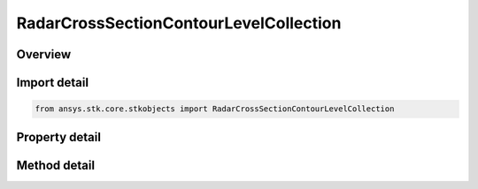 RadarCrossSectionContourLevelCollection
=======================================

.. py:class:: ansys.stk.core.stkobjects.RadarCrossSectionContourLevelCollection

   Class defining a collection of radar cross section contour levels.

.. py:currentmodule:: RadarCrossSectionContourLevelCollection

Overview
--------

.. tab-set::

    .. tab-item:: Methods

        .. list-table::
            :header-rows: 0
            :widths: auto

            * - :py:attr:`~ansys.stk.core.stkobjects.RadarCrossSectionContourLevelCollection.item`
              - Given an index, returns the element in the collection.
            * - :py:attr:`~ansys.stk.core.stkobjects.RadarCrossSectionContourLevelCollection.contains`
              - Check whether the collection contains an object with the given value.
            * - :py:attr:`~ansys.stk.core.stkobjects.RadarCrossSectionContourLevelCollection.remove`
              - Remove the level with the corresponding value.
            * - :py:attr:`~ansys.stk.core.stkobjects.RadarCrossSectionContourLevelCollection.remove_at`
              - Remove the level with the supplied index.
            * - :py:attr:`~ansys.stk.core.stkobjects.RadarCrossSectionContourLevelCollection.add`
              - Add and returns a new level with the corresponding value.
            * - :py:attr:`~ansys.stk.core.stkobjects.RadarCrossSectionContourLevelCollection.clear`
              - Clear all contour levels from the collection.
            * - :py:attr:`~ansys.stk.core.stkobjects.RadarCrossSectionContourLevelCollection.get_level`
              - Get the level with the specified value.

    .. tab-item:: Properties

        .. list-table::
            :header-rows: 0
            :widths: auto

            * - :py:attr:`~ansys.stk.core.stkobjects.RadarCrossSectionContourLevelCollection.count`
              - Return the number of elements in the collection.
            * - :py:attr:`~ansys.stk.core.stkobjects.RadarCrossSectionContourLevelCollection._new_enum`
              - Return an enumerator for the collection.



Import detail
-------------

.. code-block:: python

    from ansys.stk.core.stkobjects import RadarCrossSectionContourLevelCollection


Property detail
---------------

.. py:property:: count
    :canonical: ansys.stk.core.stkobjects.RadarCrossSectionContourLevelCollection.count
    :type: int

    Return the number of elements in the collection.

.. py:property:: _new_enum
    :canonical: ansys.stk.core.stkobjects.RadarCrossSectionContourLevelCollection._new_enum
    :type: EnumeratorProxy

    Return an enumerator for the collection.


Method detail
-------------


.. py:method:: item(self, index: int) -> RadarCrossSectionContourLevel
    :canonical: ansys.stk.core.stkobjects.RadarCrossSectionContourLevelCollection.item

    Given an index, returns the element in the collection.

    :Parameters:

        **index** : :obj:`~int`


    :Returns:

        :obj:`~RadarCrossSectionContourLevel`


.. py:method:: contains(self, value: float) -> bool
    :canonical: ansys.stk.core.stkobjects.RadarCrossSectionContourLevelCollection.contains

    Check whether the collection contains an object with the given value.

    :Parameters:

        **value** : :obj:`~float`


    :Returns:

        :obj:`~bool`

.. py:method:: remove(self, value: float) -> None
    :canonical: ansys.stk.core.stkobjects.RadarCrossSectionContourLevelCollection.remove

    Remove the level with the corresponding value.

    :Parameters:

        **value** : :obj:`~float`


    :Returns:

        :obj:`~None`

.. py:method:: remove_at(self, index: int) -> None
    :canonical: ansys.stk.core.stkobjects.RadarCrossSectionContourLevelCollection.remove_at

    Remove the level with the supplied index.

    :Parameters:

        **index** : :obj:`~int`


    :Returns:

        :obj:`~None`

.. py:method:: add(self, value: float) -> RadarCrossSectionContourLevel
    :canonical: ansys.stk.core.stkobjects.RadarCrossSectionContourLevelCollection.add

    Add and returns a new level with the corresponding value.

    :Parameters:

        **value** : :obj:`~float`


    :Returns:

        :obj:`~RadarCrossSectionContourLevel`

.. py:method:: clear(self) -> None
    :canonical: ansys.stk.core.stkobjects.RadarCrossSectionContourLevelCollection.clear

    Clear all contour levels from the collection.

    :Returns:

        :obj:`~None`

.. py:method:: get_level(self, value: float) -> RadarCrossSectionContourLevel
    :canonical: ansys.stk.core.stkobjects.RadarCrossSectionContourLevelCollection.get_level

    Get the level with the specified value.

    :Parameters:

        **value** : :obj:`~float`


    :Returns:

        :obj:`~RadarCrossSectionContourLevel`

